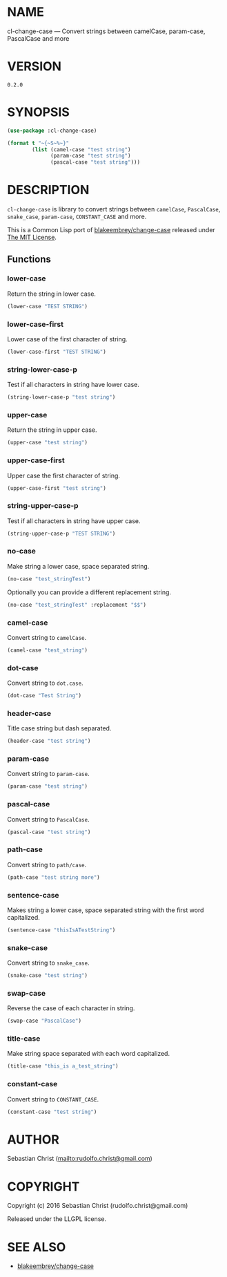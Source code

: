 #+STARTUP: showall
#+OPTIONS: toc:nil

* NAME

cl-change-case --- Convert strings between camelCase, param-case, PascalCase and more

* VERSION

#+BEGIN_SRC sh :exports results 
cat version
#+END_SRC

#+RESULTS:
: 0.2.0

* SYNOPSIS

#+BEGIN_SRC lisp :exports code :results output
(use-package :cl-change-case)

(format t "~{~S~%~}"
        (list (camel-case "test string")
              (param-case "test string")
              (pascal-case "test string")))
#+END_SRC

#+RESULTS:
: "testString"
: "test-string"
: "TestString"

* DESCRIPTION

=cl-change-case= is library to convert strings between =camelCase=, =PascalCase=, =snake_case=, =param-case=,
=CONSTANT_CASE= and more. 

This is a Common Lisp port of [[https://github.com/blakeembrey/change-case][blakeembrey/change-case]] released under [[https://opensource.org/licenses/MIT][The MIT License]]. 

** Functions
:PROPERTIES:
:header-args: :results verbatim :exports both
:END:

*** lower-case

Return the string in lower case.

#+BEGIN_SRC lisp 
(lower-case "TEST STRING")
#+END_SRC

#+RESULTS:
: "test string"

*** lower-case-first

Lower case of the first character of string.

#+BEGIN_SRC lisp
(lower-case-first "TEST STRING")
#+END_SRC

#+RESULTS:
: "tEST STRING"

*** string-lower-case-p

Test if all characters in string have lower case.

#+BEGIN_SRC lisp
(string-lower-case-p "test string")
#+END_SRC

#+RESULTS:
: T

*** upper-case

Return the string in upper case.

#+BEGIN_SRC lisp
(upper-case "test string")
#+END_SRC

#+RESULTS:
: "TEST STRING"

*** upper-case-first

Upper case the first character of string.

#+BEGIN_SRC lisp
(upper-case-first "test string")
#+END_SRC

#+RESULTS:
: "Test string"

*** string-upper-case-p

Test if all characters in string have upper case.

#+BEGIN_SRC lisp
(string-upper-case-p "TEST STRING")
#+END_SRC

#+RESULTS:
: T

*** no-case

Make string a lower case, space separated string. 

#+BEGIN_SRC lisp
(no-case "test_stringTest")
#+END_SRC

#+RESULTS:
: "test string test"

Optionally you can provide a different replacement string.

#+BEGIN_SRC lisp
(no-case "test_stringTest" :replacement "$$")
#+END_SRC

#+RESULTS:
: "test$$string$$test"

*** camel-case

Convert string to =camelCase=.

#+BEGIN_SRC lisp
(camel-case "test_string")
#+END_SRC

#+RESULTS:
: "testString"

*** dot-case

Convert string to =dot.case=.

#+BEGIN_SRC lisp
(dot-case "Test String")
#+END_SRC

#+RESULTS:
: "test.string"

*** header-case

Title case string but dash separated.

#+BEGIN_SRC lisp
(header-case "test string")
#+END_SRC

#+RESULTS:
: "Test-String"

*** param-case

Convert string to =param-case=.

#+BEGIN_SRC lisp
(param-case "test string")
#+END_SRC

#+RESULTS:
: "test-string"

*** pascal-case

Convert string to =PascalCase=.

#+BEGIN_SRC lisp
(pascal-case "test string")
#+END_SRC

#+RESULTS:
: "TestString"

*** path-case

Convert string to =path/case=.

#+BEGIN_SRC lisp
(path-case "test string more")
#+END_SRC

#+RESULTS:
: "test/string/more"

*** sentence-case

Makes string a lower case, space separated string with the first word capitalized.

#+BEGIN_SRC lisp
(sentence-case "thisIsATestString")
#+END_SRC

#+RESULTS:
: "This is a test string"

*** snake-case

Convert string to =snake_case=.

#+BEGIN_SRC lisp
(snake-case "test string")
#+END_SRC

#+RESULTS:
: "test_string"

*** swap-case

Reverse the case of each character in string.

#+BEGIN_SRC lisp
(swap-case "PascalCase")
#+END_SRC

#+RESULTS:
: "pASCALcASE"

*** title-case

Make string space separated with each word capitalized.

#+BEGIN_SRC lisp
(title-case "this_is a_test_string")
#+END_SRC

#+RESULTS:
: "This Is A Test String"

*** constant-case

Convert string to =CONSTANT_CASE=.

#+BEGIN_SRC lisp
(constant-case "test string")
#+END_SRC

#+RESULTS:
: "TEST_STRING"

* AUTHOR

Sebastian Christ ([[mailto:rudolfo.christ@gmail.com]])

* COPYRIGHT

Copyright (c) 2016 Sebastian Christ (rudolfo.christ@gmail.com)

Released under the LLGPL license.

* SEE ALSO

- [[https://github.com/blakeembrey/change-case][blakeembrey/change-case]]

